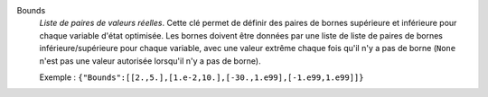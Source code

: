 .. index:: single: Bounds

Bounds
  *Liste de paires de valeurs réelles*. Cette clé permet de définir des paires
  de bornes supérieure et inférieure pour chaque variable d'état optimisée. Les
  bornes doivent être données par une liste de liste de paires de bornes
  inférieure/supérieure pour chaque variable, avec une valeur extrême chaque
  fois qu'il n'y a pas de borne (``None`` n'est pas une valeur autorisée
  lorsqu'il n'y a pas de borne).

  Exemple :
  ``{"Bounds":[[2.,5.],[1.e-2,10.],[-30.,1.e99],[-1.e99,1.e99]]}``
